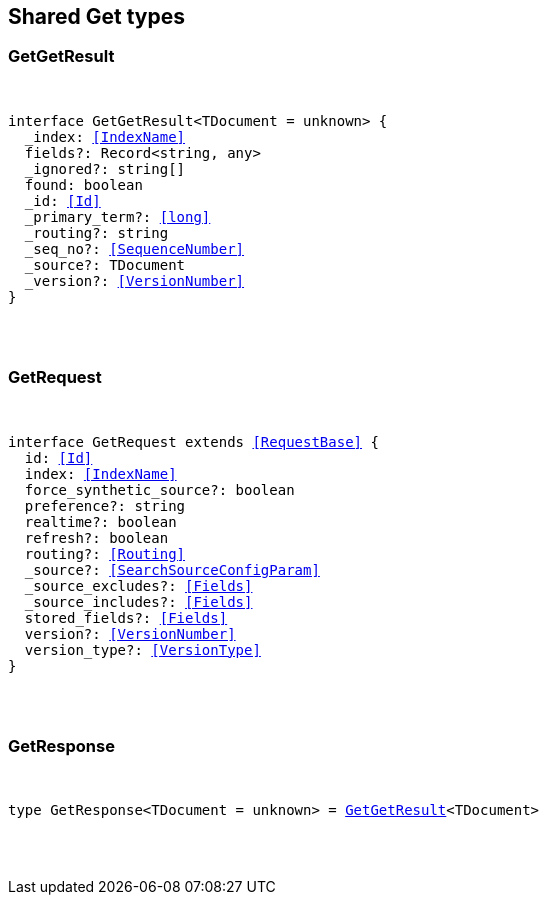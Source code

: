 [[reference-shared-types--global-get]]

////////
===========================================================================================================================
||                                                                                                                       ||
||                                                                                                                       ||
||                                                                                                                       ||
||        ██████╗ ███████╗ █████╗ ██████╗ ███╗   ███╗███████╗                                                            ||
||        ██╔══██╗██╔════╝██╔══██╗██╔══██╗████╗ ████║██╔════╝                                                            ||
||        ██████╔╝█████╗  ███████║██║  ██║██╔████╔██║█████╗                                                              ||
||        ██╔══██╗██╔══╝  ██╔══██║██║  ██║██║╚██╔╝██║██╔══╝                                                              ||
||        ██║  ██║███████╗██║  ██║██████╔╝██║ ╚═╝ ██║███████╗                                                            ||
||        ╚═╝  ╚═╝╚══════╝╚═╝  ╚═╝╚═════╝ ╚═╝     ╚═╝╚══════╝                                                            ||
||                                                                                                                       ||
||                                                                                                                       ||
||    This file is autogenerated, DO NOT send pull requests that changes this file directly.                             ||
||    You should update the script that does the generation, which can be found in:                                      ||
||    https://github.com/elastic/elastic-client-generator-js                                                             ||
||                                                                                                                       ||
||    You can run the script with the following command:                                                                 ||
||       npm run elasticsearch -- --version <version>                                                                    ||
||                                                                                                                       ||
||                                                                                                                       ||
||                                                                                                                       ||
===========================================================================================================================
////////



== Shared Get types


[discrete]
[[GetGetResult]]
=== GetGetResult

[pass]
++++
<pre>
++++
interface GetGetResult<TDocument = unknown> {
  _index: <<IndexName>>
  fields?: Record<string, any>
  _ignored?: string[]
  found: boolean
  _id: <<Id>>
  _primary_term?: <<long>>
  _routing?: string
  _seq_no?: <<SequenceNumber>>
  _source?: TDocument
  _version?: <<VersionNumber>>
}
[pass]
++++
</pre>
++++

[discrete]
[[GetRequest]]
=== GetRequest

[pass]
++++
<pre>
++++
interface GetRequest extends <<RequestBase>> {
  id: <<Id>>
  index: <<IndexName>>
  force_synthetic_source?: boolean
  preference?: string
  realtime?: boolean
  refresh?: boolean
  routing?: <<Routing>>
  _source?: <<SearchSourceConfigParam>>
  _source_excludes?: <<Fields>>
  _source_includes?: <<Fields>>
  stored_fields?: <<Fields>>
  version?: <<VersionNumber>>
  version_type?: <<VersionType>>
}
[pass]
++++
</pre>
++++

[discrete]
[[GetResponse]]
=== GetResponse

[pass]
++++
<pre>
++++
type GetResponse<TDocument = unknown> = <<GetGetResult>><TDocument>
[pass]
++++
</pre>
++++
